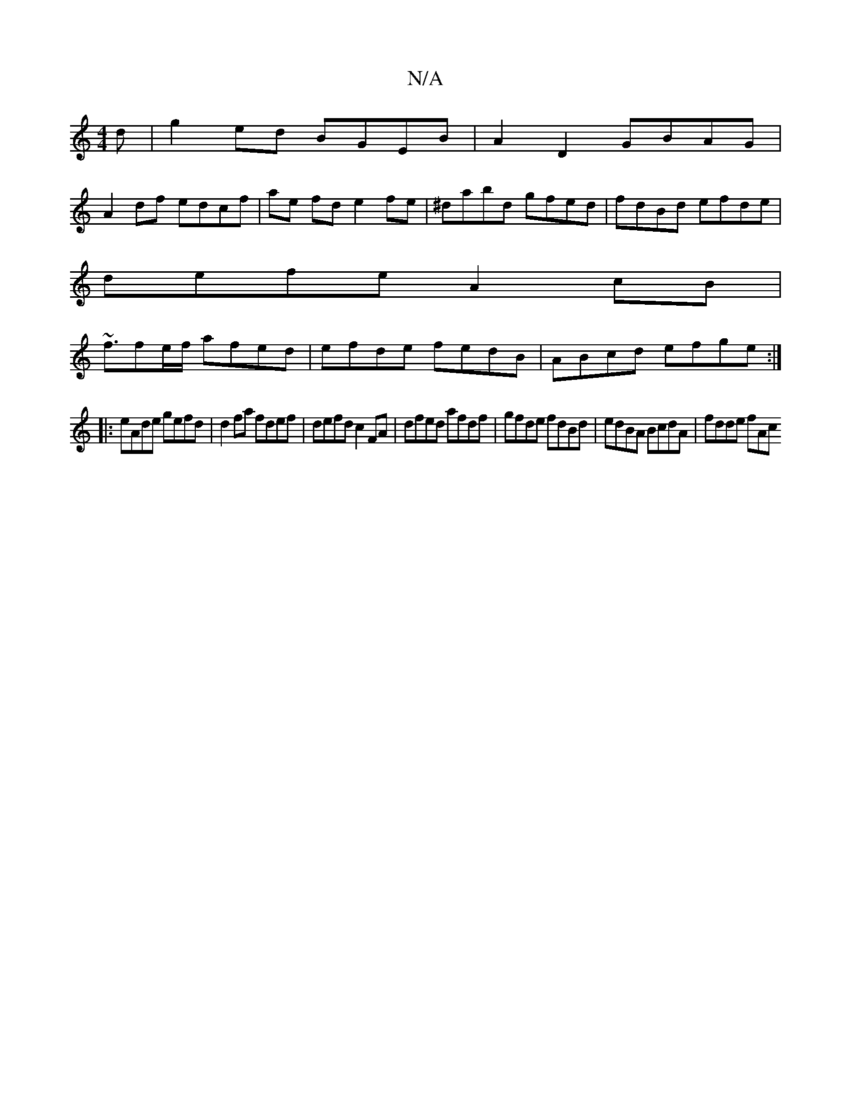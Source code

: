 X:1
T:N/A
M:4/4
R:N/A
K:Cmajor
d|g2ed BGEB|A2D2 GBAG|
A2df edcf|ae fd e2fe|^dabd gfed|fdBd efde|
defe A2cB|
~f3/fe/f/ afed | efde fedB | ABcd efge :|
|: eAde gefd | d2fa fdef |defd c2FA |dfed afdf | gfde fdBd | edBA BcdA | fdde fAc